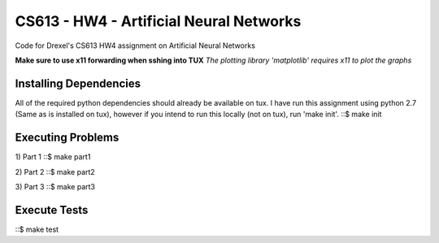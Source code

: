 CS613 - HW4 - Artificial Neural Networks
========================================

Code for Drexel's CS613 HW4 assignment on Artificial Neural Networks

**Make sure to use x11 forwarding when sshing into TUX**
*The plotting library 'matplotlib' requires x11 to plot the graphs*

Installing Dependencies
-----------------------
All of the required python dependencies should already be available on tux. I have run this assignment
using python 2.7 (Same as is installed on tux), however if you intend to run this locally (not on tux), run 'make init'.
::$ make init

Executing Problems
------------------
1) Part 1
::$ make part1

2) Part 2
::$ make part2

3) Part 3
::$ make part3

Execute Tests
-------------
::$ make test






